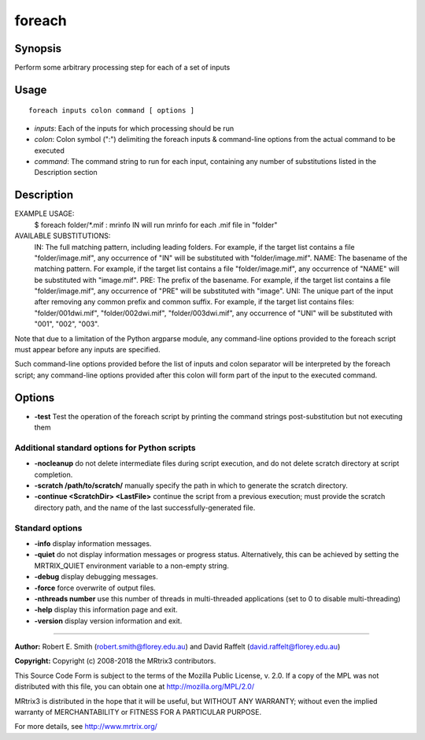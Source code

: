 .. _foreach:

foreach
=======

Synopsis
--------

Perform some arbitrary processing step for each of a set of inputs

Usage
-----

::

    foreach inputs colon command [ options ]

-  *inputs*: Each of the inputs for which processing should be run
-  *colon*: Colon symbol (":") delimiting the foreach inputs & command-line options from the actual command to be executed
-  *command*: The command string to run for each input, containing any number of substitutions listed in the Description section

Description
-----------

EXAMPLE USAGE: 
  $ foreach folder/*.mif : mrinfo IN   
  will run mrinfo for each .mif file in "folder"

AVAILABLE SUBSTITUTIONS: 
  IN:   The full matching pattern, including leading folders. For example, if the target list contains a file "folder/image.mif", any occurrence of "IN" will be substituted with "folder/image.mif".  NAME: The basename of the matching pattern. For example, if the target list contains a file "folder/image.mif", any occurrence of "NAME" will be substituted with "image.mif".  PRE:  The prefix of the basename. For example, if the target list contains a file "folder/image.mif", any occurrence of "PRE" will be substituted with "image".  UNI:  The unique part of the input after removing any common prefix and common suffix. For example, if the target list contains files: "folder/001dwi.mif", "folder/002dwi.mif", "folder/003dwi.mif", any occurrence of "UNI" will be substituted with "001", "002", "003".

Note that due to a limitation of the Python argparse module, any command-line options provided to the foreach script must appear before any inputs are specified.

Such command-line options provided before the list of inputs and colon separator will be interpreted by the foreach script; any command-line options provided after this colon will form part of the input to the executed command.

Options
-------

- **-test** Test the operation of the foreach script by printing the command strings post-substitution but not executing them

Additional standard options for Python scripts
^^^^^^^^^^^^^^^^^^^^^^^^^^^^^^^^^^^^^^^^^^^^^^

- **-nocleanup** do not delete intermediate files during script execution, and do not delete scratch directory at script completion.

- **-scratch /path/to/scratch/** manually specify the path in which to generate the scratch directory.

- **-continue <ScratchDir> <LastFile>** continue the script from a previous execution; must provide the scratch directory path, and the name of the last successfully-generated file.

Standard options
^^^^^^^^^^^^^^^^

- **-info** display information messages.

- **-quiet** do not display information messages or progress status. Alternatively, this can be achieved by setting the MRTRIX_QUIET environment variable to a non-empty string.

- **-debug** display debugging messages.

- **-force** force overwrite of output files.

- **-nthreads number** use this number of threads in multi-threaded applications (set to 0 to disable multi-threading)

- **-help** display this information page and exit.

- **-version** display version information and exit.

--------------



**Author:** Robert E. Smith (robert.smith@florey.edu.au) and David Raffelt (david.raffelt@florey.edu.au)

**Copyright:** Copyright (c) 2008-2018 the MRtrix3 contributors.

This Source Code Form is subject to the terms of the Mozilla Public
License, v. 2.0. If a copy of the MPL was not distributed with this
file, you can obtain one at http://mozilla.org/MPL/2.0/

MRtrix3 is distributed in the hope that it will be useful,
but WITHOUT ANY WARRANTY; without even the implied warranty
of MERCHANTABILITY or FITNESS FOR A PARTICULAR PURPOSE.

For more details, see http://www.mrtrix.org/

